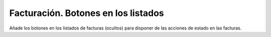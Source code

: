 ====================================
Facturación. Botones en los listados
====================================

Añade los botones en los listados de facturas (ocultos) para disponer de las
acciones de estado en las facturas.
